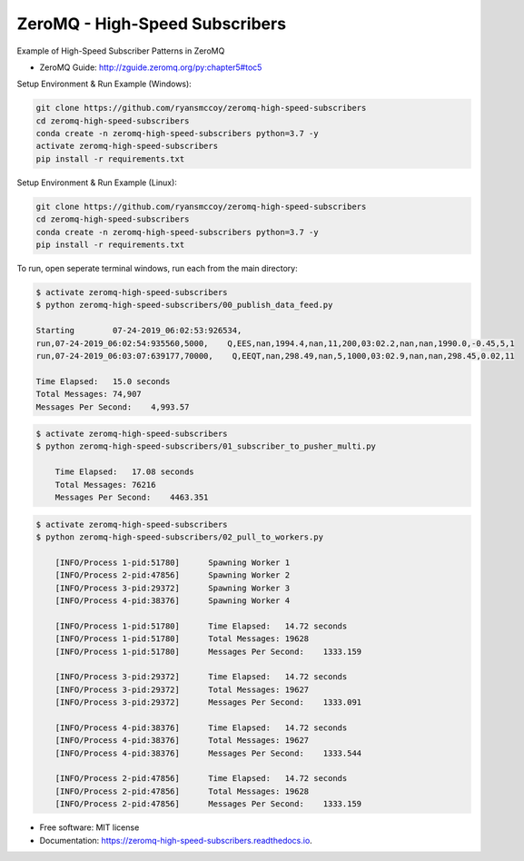 ===============================
ZeroMQ - High-Speed Subscribers
===============================

Example of High-Speed Subscriber Patterns in ZeroMQ

.. image:: https://raw.githubusercontent.com/ryansmccoy/zeromq-high-speed-subscribers/master/docs/fig56.png    
    :width: 700px
    :align: center
    :height: 500px
    :alt: The Simple Black Box Pattern

* ZeroMQ Guide: http://zguide.zeromq.org/py:chapter5#toc5

Setup Environment & Run Example  (Windows):

.. code-block:: batch

    git clone https://github.com/ryansmccoy/zeromq-high-speed-subscribers
    cd zeromq-high-speed-subscribers
    conda create -n zeromq-high-speed-subscribers python=3.7 -y
    activate zeromq-high-speed-subscribers
    pip install -r requirements.txt

Setup Environment & Run Example (Linux):

.. code-block:: batch

    git clone https://github.com/ryansmccoy/zeromq-high-speed-subscribers  
    cd zeromq-high-speed-subscribers
    conda create -n zeromq-high-speed-subscribers python=3.7 -y
    pip install -r requirements.txt

To run, open seperate terminal windows, run each from the main directory:

.. code-block:: bash

    $ activate zeromq-high-speed-subscribers
    $ python zeromq-high-speed-subscribers/00_publish_data_feed.py

    Starting        07-24-2019_06:02:53:926534,
    run,07-24-2019_06:02:54:935560,5000,    Q,EES,nan,1994.4,nan,11,200,03:02.2,nan,nan,1990.0,-0.45,5,1
    run,07-24-2019_06:03:07:639177,70000,    Q,EEQT,nan,298.49,nan,5,1000,03:02.9,nan,nan,298.45,0.02,11

    Time Elapsed:   15.0 seconds
    Total Messages: 74,907
    Messages Per Second:    4,993.57


.. code-block:: bash

    $ activate zeromq-high-speed-subscribers
    $ python zeromq-high-speed-subscribers/01_subscriber_to_pusher_multi.py

        Time Elapsed:   17.08 seconds
        Total Messages: 76216
        Messages Per Second:    4463.351

.. code-block:: bash

    $ activate zeromq-high-speed-subscribers
    $ python zeromq-high-speed-subscribers/02_pull_to_workers.py

        [INFO/Process 1-pid:51780]      Spawning Worker 1
        [INFO/Process 2-pid:47856]      Spawning Worker 2
        [INFO/Process 3-pid:29372]      Spawning Worker 3
        [INFO/Process 4-pid:38376]      Spawning Worker 4

        [INFO/Process 1-pid:51780]      Time Elapsed:   14.72 seconds
        [INFO/Process 1-pid:51780]      Total Messages: 19628
        [INFO/Process 1-pid:51780]      Messages Per Second:    1333.159

        [INFO/Process 3-pid:29372]      Time Elapsed:   14.72 seconds
        [INFO/Process 3-pid:29372]      Total Messages: 19627
        [INFO/Process 3-pid:29372]      Messages Per Second:    1333.091

        [INFO/Process 4-pid:38376]      Time Elapsed:   14.72 seconds
        [INFO/Process 4-pid:38376]      Total Messages: 19627
        [INFO/Process 4-pid:38376]      Messages Per Second:    1333.544

        [INFO/Process 2-pid:47856]      Time Elapsed:   14.72 seconds
        [INFO/Process 2-pid:47856]      Total Messages: 19628
        [INFO/Process 2-pid:47856]      Messages Per Second:    1333.159


* Free software: MIT license
* Documentation: https://zeromq-high-speed-subscribers.readthedocs.io.

